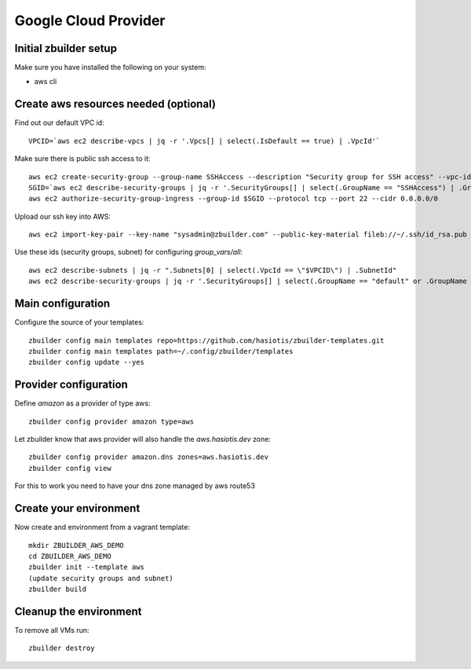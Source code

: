 Google Cloud Provider
=====================

Initial zbuilder setup
----------------------

Make sure you have installed the following on your system:

* aws cli

Create aws resources needed (optional)
--------------------------------------

Find out our default VPC id::

  VPCID=`aws ec2 describe-vpcs | jq -r '.Vpcs[] | select(.IsDefault == true) | .VpcId'`

Make sure there is public ssh access to it::

  aws ec2 create-security-group --group-name SSHAccess --description "Security group for SSH access" --vpc-id $VPCID
  SGID=`aws ec2 describe-security-groups | jq -r '.SecurityGroups[] | select(.GroupName == "SSHAccess") | .GroupId'`
  aws ec2 authorize-security-group-ingress --group-id $SGID --protocol tcp --port 22 --cidr 0.0.0.0/0

Upload our ssh key into AWS::

  aws ec2 import-key-pair --key-name "sysadmin@zbuilder.com" --public-key-material fileb://~/.ssh/id_rsa.pub

Use these ids (security groups, subnet) for configuring *group_vars/all*::

  aws ec2 describe-subnets | jq -r ".Subnets[0] | select(.VpcId == \"$VPCID\") | .SubnetId"
  aws ec2 describe-security-groups | jq -r '.SecurityGroups[] | select(.GroupName == "default" or .GroupName == "SSHAccess") | .GroupId'

Main configuration
------------------

Configure the source of your templates::

  zbuilder config main templates repo=https://github.com/hasiotis/zbuilder-templates.git
  zbuilder config main templates path=~/.config/zbuilder/templates
  zbuilder config update --yes

Provider configuration
----------------------

Define *amazon* as a provider of type aws::

  zbuilder config provider amazon type=aws

Let zbuilder know that aws provider will also handle the *aws.hasiotis.dev* zone::

  zbuilder config provider amazon.dns zones=aws.hasiotis.dev
  zbuilder config view

For this to work you need to have your dns zone managed by aws route53

Create your environment
-----------------------

Now create and environment from a vagrant template::

  mkdir ZBUILDER_AWS_DEMO
  cd ZBUILDER_AWS_DEMO
  zbuilder init --template aws
  (update security groups and subnet)
  zbuilder build

Cleanup the environment
-----------------------

To remove all VMs run::

  zbuilder destroy
